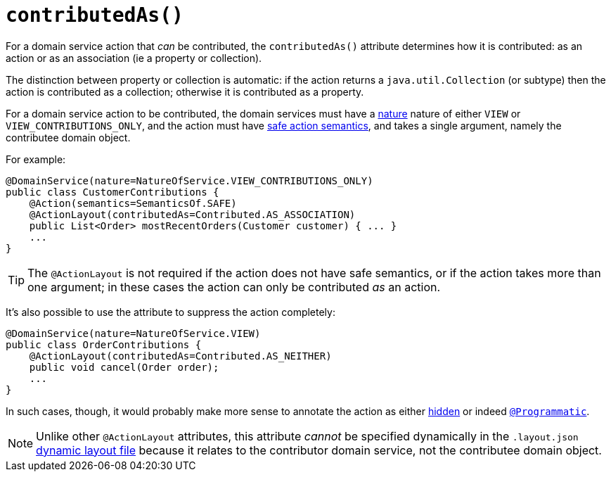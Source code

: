 [[_rgant-ActionLayout_contributedAs]]
= `contributedAs()`
:Notice: Licensed to the Apache Software Foundation (ASF) under one or more contributor license agreements. See the NOTICE file distributed with this work for additional information regarding copyright ownership. The ASF licenses this file to you under the Apache License, Version 2.0 (the "License"); you may not use this file except in compliance with the License. You may obtain a copy of the License at. http://www.apache.org/licenses/LICENSE-2.0 . Unless required by applicable law or agreed to in writing, software distributed under the License is distributed on an "AS IS" BASIS, WITHOUT WARRANTIES OR  CONDITIONS OF ANY KIND, either express or implied. See the License for the specific language governing permissions and limitations under the License.
:_basedir: ../
:_imagesdir: images/



For a domain service action that _can_ be contributed, the `contributedAs()` attribute determines how it is contributed: as an action or as an association (ie a property or collection).

The distinction between property or collection is automatic: if the action returns a `java.util.Collection` (or subtype) then the action is contributed as a collection; otherwise it is contributed as a property.

For a domain service action to be contributed, the domain services must have a xref:rgant.adoc#_rgant-DomainService_nature[nature] nature of either `VIEW` or `VIEW_CONTRIBUTIONS_ONLY`, and the action must have xref:rgant.adoc#_rgant-Action_semantics[safe action semantics], and takes a single argument, namely the contributee domain object.

For example:

[source,java]
----
@DomainService(nature=NatureOfService.VIEW_CONTRIBUTIONS_ONLY)
public class CustomerContributions {
    @Action(semantics=SemanticsOf.SAFE)
    @ActionLayout(contributedAs=Contributed.AS_ASSOCIATION)
    public List<Order> mostRecentOrders(Customer customer) { ... }
    ...
}
----

[TIP]
====
The `@ActionLayout` is not required if the action does not have safe semantics, or if the action takes more than one argument; in these cases the action can only be contributed _as_ an action.
====


It's also possible to use the attribute to suppress the action completely:

[source,java]
----
@DomainService(nature=NatureOfService.VIEW)
public class OrderContributions {
    @ActionLayout(contributedAs=Contributed.AS_NEITHER)
    public void cancel(Order order);
    ...
}
----

In such cases, though, it would probably make more sense to annotate the action as either xref:rgant.adoc#_rgant-Action_hidden[hidden] or indeed xref:rgant.adoc#_rgant-Programmatic[`@Programmatic`].



[NOTE]
====
Unlike other `@ActionLayout` attributes, this attribute _cannot_ be specified dynamically in the `.layout.json` xref:rg.adoc#_rg_object-layout_dynamic[dynamic layout file] because it relates to the contributor domain service, not the contributee domain object.
====

